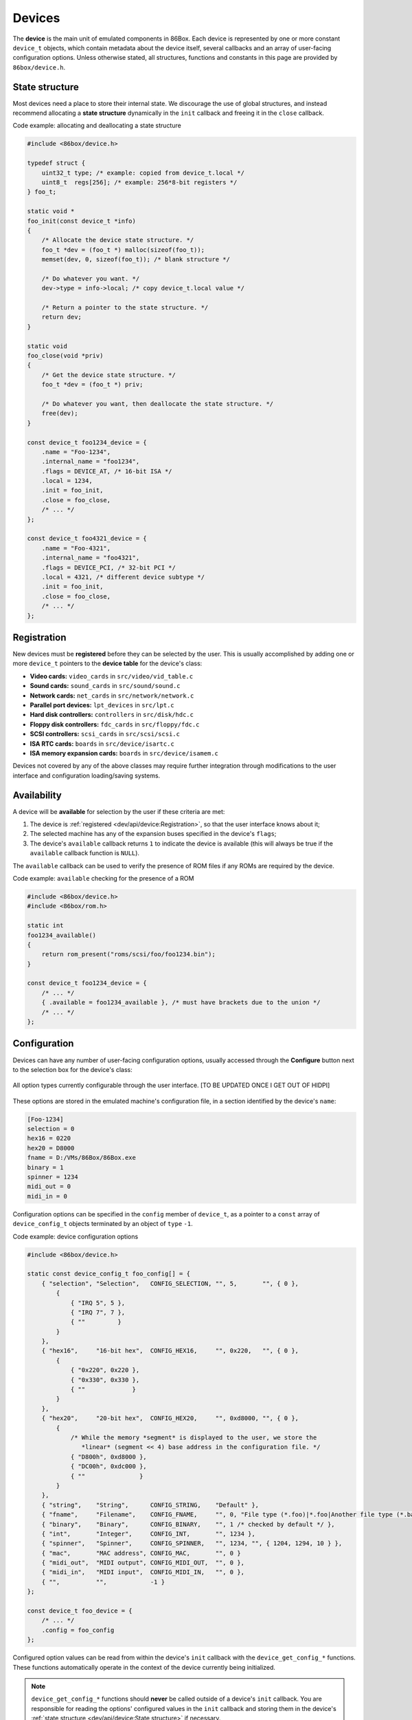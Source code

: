 Devices
=======

The **device** is the main unit of emulated components in 86Box. Each device is represented by one or more constant ``device_t`` objects, which contain metadata about the device itself, several callbacks and an array of user-facing configuration options. Unless otherwise stated, all structures, functions and constants in this page are provided by ``86box/device.h``.

.. flat-table:: ``device_t``
  :header-rows: 1
  :widths: 1 1 999

  * - :cspan:`1` Member
    - Description

  * - :cspan:`1` ``name``
    - The device's name, displayed in the user interface. ``"Foo-1234"`` for example. Suffixes like ``"(PCI)"`` are removed at run-time.

  * - :cspan:`1` ``internal_name``
    - The device's internal name, used to identify it in the emulated machine's configuration file. ``"foo1234"`` for example.

  * - :cspan:`1` ``flags``
    - One or more bit flags to indicate the expansion bus(es) supported by the device, for determining :ref:`device availability <dev/api/device:Availability>` on the selected machine:

      * ``DEVICE_PCJR``: IBM PCjr sidecar;
      * ``DEVICE_ISA``: 8-bit ISA;
      * ``DEVICE_AT``: 16-bit ISA;
      * ``DEVICE_EISA``: EISA (reserved for future use);
      * ``DEVICE_VLB``: VESA Local Bus or proprietary equivalents;
      * ``DEVICE_PCI``: 32-bit PCI;
      * ``DEVICE_AGP``: AGP 3.3V;
      * ``DEVICE_AC97``: AMR, CNR or ACR;
      * ``DEVICE_PCJR``: IBM PCjr;
      * ``DEVICE_PS2``: IBM PS/1 or PS/2;
      * ``DEVICE_MCA``: IBM Micro Channel Architecture;
      * ``DEVICE_CBUS``: PC-98 C-BUS (reserved for future use);
      * ``DEVICE_COM``: serial port (reserved for future use);
      * ``DEVICE_LPT``: parallel port (reserved for future use).

  * - :cspan:`1` ``local``
    - 32-bit value which can be read from this structure by the ``init`` callback.
      Use this value to tell different subtypes of the same device, for example.

  * - :cspan:`1` ``init``
    - Function called whenever this device is initialized, either from starting 86Box or from a hard reset. Can be ``NULL``, in which case the opaque pointer passed to other callbacks will be invalid. Takes the form of:

      ``void *init(const struct device_t *info)``

      * ``info``: pointer to this ``device_t`` structure;
      * Return value: opaque pointer passed to the other callbacks below, usually a pointer to the device's :ref:`state structure <dev/api/device:State structure>`.

  * - :cspan:`1` ``close``
    - Function called whenever this device is de-initialized, either from closing 86Box or from a hard reset. Can be ``NULL``. Takes the form of:

      ``void close(void *priv)``

      * ``priv``: opaque pointer previously returned by ``init``.

  * - :cspan:`1` ``reset``
    - Function called whenever this device undergoes a soft reset. Can be ``NULL``. Takes the form of:

      ``void reset(void *priv)``

      * ``priv``: opaque pointer previously returned by ``init``.
  
  * - :rspan:`2`

      .. raw:: html

         <div class="vertical-text">union</div>
    - ``available``
    - Function called whenever this device's availability is being checked. Can be ``NULL``, in which case the device will always be available. Takes the form of:

      ``int available()``

      * Return value: ``1`` if the device is available for selection, or ``0`` if it is unavailable (due to missing ROMs, for example).

  * - ``poll``
    - Function called whenever the mouse position is updated. Valid for mouse devices only. Takes the form of:

      ``int poll(int x, int y, int z, int b, void *priv)``

      * ``x`` and ``y``: relative mouse movement coordinates (signed);
      * ``z``: relative scroll wheel movement coordinate (signed);
      * ``b``: button state: bit 0 (``0x1``) set if left button pressed, bit 1 (``0x2``) set if right button pressed, bit 2 (``0x4``) set if middle button pressed;
      * ``priv``: opaque pointer previously returned by ``init``;
      * Return value: ``0`` if the change was processed, or any other value otherwise.

  * - ``register_pci_slot``
    - Reserved for future use.

  * - :cspan:`1` ``speed_changed``
    - Function called whenever the emulated CPU clock speed is changed. Can be ``NULL``. Timer intervals (when using the undocumented legacy timer API) and anything else sensitive to the CPU clock speed should be updated in this callback. Takes the form of:

      ``void speed_changed(void *priv)``

      * ``priv``: opaque pointer previously returned by ``init``.

  * - :cspan:`1` ``force_redraw``
    - Function called whenever the emulated screen has to be fully redrawn. Can be ``NULL``. Only useful for video cards. Takes the form of:

      ``void force_redraw(void *priv)``

      * ``priv``: opaque pointer previously returned by ``init``.

  * - :cspan:`1` ``config``
    - Array of :ref:`device configuration options <dev/api/device:Configuration>`, or ``NULL`` if no options are available.

State structure
---------------

Most devices need a place to store their internal state. We discourage the use of global structures, and instead recommend allocating a **state structure** dynamically in the ``init`` callback and freeing it in the ``close`` callback.

.. container:: toggle

    .. container:: toggle-header

        Code example: allocating and deallocating a state structure

    .. code-block::

        #include <86box/device.h>

        typedef struct {
            uint32_t type; /* example: copied from device_t.local */
            uint8_t  regs[256]; /* example: 256*8-bit registers */
        } foo_t;

        static void *
        foo_init(const device_t *info)
        {
            /* Allocate the device state structure. */
            foo_t *dev = (foo_t *) malloc(sizeof(foo_t));
            memset(dev, 0, sizeof(foo_t)); /* blank structure */

            /* Do whatever you want. */
            dev->type = info->local; /* copy device_t.local value */

            /* Return a pointer to the state structure. */
            return dev;
        }

        static void
        foo_close(void *priv)
        {
            /* Get the device state structure. */
            foo_t *dev = (foo_t *) priv;

            /* Do whatever you want, then deallocate the state structure. */
            free(dev);
        }

        const device_t foo1234_device = {
            .name = "Foo-1234",
            .internal_name = "foo1234",
            .flags = DEVICE_AT, /* 16-bit ISA */
            .local = 1234,
            .init = foo_init,
            .close = foo_close,
            /* ... */
        };

        const device_t foo4321_device = {
            .name = "Foo-4321",
            .internal_name = "foo4321",
            .flags = DEVICE_PCI, /* 32-bit PCI */
            .local = 4321, /* different device subtype */
            .init = foo_init,
            .close = foo_close,
            /* ... */
        };

Registration
------------

New devices must be **registered** before they can be selected by the user. This is usually accomplished by adding one or more ``device_t`` pointers to the **device table** for the device's class:

* **Video cards:** ``video_cards`` in ``src/video/vid_table.c``
* **Sound cards:** ``sound_cards`` in ``src/sound/sound.c``
* **Network cards:** ``net_cards`` in ``src/network/network.c``
* **Parallel port devices:** ``lpt_devices`` in ``src/lpt.c``
* **Hard disk controllers:** ``controllers`` in ``src/disk/hdc.c``
* **Floppy disk controllers:** ``fdc_cards`` in ``src/floppy/fdc.c``
* **SCSI controllers:** ``scsi_cards`` in ``src/scsi/scsi.c``
* **ISA RTC cards:** ``boards`` in ``src/device/isartc.c``
* **ISA memory expansion cards:** ``boards`` in ``src/device/isamem.c``

Devices not covered by any of the above classes may require further integration through modifications to the user interface and configuration loading/saving systems.

Availability
------------

A device will be **available** for selection by the user if these criteria are met:

1. The device is :ref:`registered <dev/api/device:Registration>`, so that the user interface knows about it;
2. The selected machine has any of the expansion buses specified in the device's ``flags``;
3. The device's ``available`` callback returns ``1`` to indicate the device is available (this will always be true if the ``available`` callback function is ``NULL``).

The ``available`` callback can be used to verify the presence of ROM files if any ROMs are required by the device.

.. container:: toggle

    .. container:: toggle-header

        Code example: ``available`` checking for the presence of a ROM

    .. code-block::

        #include <86box/device.h>
        #include <86box/rom.h>

        static int
        foo1234_available()
        {
            return rom_present("roms/scsi/foo/foo1234.bin");
        }

        const device_t foo1234_device = {
            /* ... */
            { .available = foo1234_available }, /* must have brackets due to the union */
            /* ... */
        };

Configuration
-------------

Devices can have any number of user-facing configuration options, usually accessed through the **Configure** button next to the selection box for the device's class:

.. figure:: images/deviceconfig.png
   :align: center

   All option types currently configurable through the user interface. [TO BE UPDATED ONCE I GET OUT OF HIDPI]

These options are stored in the emulated machine's configuration file, in a section identified by the device's ``name``:

.. code-block:: none

    [Foo-1234]
    selection = 0
    hex16 = 0220
    hex20 = D8000
    fname = D:/VMs/86Box/86Box.exe
    binary = 1
    spinner = 1234
    midi_out = 0
    midi_in = 0


Configuration options can be specified in the ``config`` member of ``device_t``, as a pointer to a ``const`` array of ``device_config_t`` objects terminated by an object of ``type`` ``-1``.

.. container:: toggle

    .. container:: toggle-header

        Code example: device configuration options

    .. code-block::

        #include <86box/device.h>

        static const device_config_t foo_config[] = {
            { "selection", "Selection",   CONFIG_SELECTION, "", 5,       "", { 0 },
                {
                    { "IRQ 5", 5 },
                    { "IRQ 7", 7 },
                    { ""         }
                }
            },
            { "hex16",     "16-bit hex",  CONFIG_HEX16,     "", 0x220,   "", { 0 },
                {
                    { "0x220", 0x220 },
                    { "0x330", 0x330 },
                    { ""             }
                }
            },
            { "hex20",     "20-bit hex",  CONFIG_HEX20,     "", 0xd8000, "", { 0 },
                {
                    /* While the memory *segment* is displayed to the user, we store the
                       *linear* (segment << 4) base address in the configuration file. */
                    { "D800h", 0xd8000 },
                    { "DC00h", 0xdc000 },
                    { ""               }
                }
            },
            { "string",    "String",      CONFIG_STRING,    "Default" },
            { "fname",     "Filename",    CONFIG_FNAME,     "", 0, "File type (*.foo)|*.foo|Another file type (*.bar)|*.bar" },
            { "binary",    "Binary",      CONFIG_BINARY,    "", 1 /* checked by default */ },
            { "int",       "Integer",     CONFIG_INT,       "", 1234 },
            { "spinner",   "Spinner",     CONFIG_SPINNER,   "", 1234, "", { 1204, 1294, 10 } },
            { "mac",       "MAC address", CONFIG_MAC,       "", 0 }
            { "midi_out",  "MIDI output", CONFIG_MIDI_OUT,  "", 0 },
            { "midi_in",   "MIDI input",  CONFIG_MIDI_IN,   "", 0 },
            { "",          "",            -1 }
        };

        const device_t foo_device = {
            /* ... */
            .config = foo_config
        };

.. flat-table:: ``device_config_t``
  :header-rows: 1
  :widths: 1 999

  * - Member
    - Description

  * - ``name``
    - Internal name for this option, used to identify it in the emulated machine's configuration file.

  * - ``description``
    - Description for this option, displayed in the user interface.

  * - ``type``
    - One of the following option types:

      * ``CONFIG_SELECTION``: combobox containing a list of values specified by the ``selection`` member;
      * ``CONFIG_HEX16``: combobox containing a list of 16-bit hexadecimal values (useful for ISA I/O ports) specified by the ``selection`` member;
      * ``CONFIG_HEX20``: combobox containing a list of 20-bit hexadecimal values (useful for ISA memory addresses) specified by the ``selection`` member;
      * ``CONFIG_STRING``: arbitrary text string entered by the user, currently **not visible nor configurable** in the user interface;
      * ``CONFIG_FNAME``: arbitrary file path entered by the user directly or through a file selector button;
      * ``CONFIG_BINARY``: checkbox;
      * ``CONFIG_INT``: arbitrary integer number, currently **not visible nor configurable** in the user interface;
      * ``CONFIG_SPINNER``: arbitrary integer number entered by the user directly or through up/down arrows, within a range specified by the ``spinner`` member;
      * ``CONFIG_MAC``: last 3 octets of a MAC address, currently **not visible nor configurable** in the user interface;
      * ``CONFIG_MIDI_OUT``: combobox containing a list of system MIDI output devices;
      * ``CONFIG_MIDI_IN``: combobox containing a list of system MIDI input devices;
      * ``-1``: **mandatory** terminator to indicate the end of the option list.

  * - ``default_string``
    - Default string value for a ``CONFIG_STRING`` option. Can be ``""`` if not applicable.

  * - ``default_int``
    - Default integer value for a ``CONFIG_HEX16``, ``CONFIG_HEX20``, ``CONFIG_BINARY``, ``CONFIG_INT`` or ``CONFIG_SPINNER`` option. Can be ``0`` if not applicable.

  * - ``file_filter``
    - File type filter for a ``CONFIG_FNAME`` option. Can be ``""`` if not applicable. Must be specified in Windows ``description|mask|description|mask...`` format, for example:

      ``"Raw image (*.img)|*.img|Virtual Hard Disk (*.vhd)|*.vhd"``

  * - ``spinner``
    - ``device_config_spinner_t`` sub-structure containing the minimum/maximum/step values for a ``CONFIG_SPINNER`` option. Can be ``{ 0 }`` if not applicable.

      .. flat-table::
         :header-rows: 1
         :widths: 1 999

         * - Member
           - Description

         * - ``min``
           - Minimum selectable value.

         * - ``max``
           - Maximum selectable value.

         * - ``step``
           - Units to be incremented/decremented with the arrow buttons. Note that the user can still type in arbitrary numbers that are within ``min`` and ``max`` but not aligned to ``step``.

  * - ``selection``
    - Array of ``device_config_selection_t`` sub-structures containing the choices for a ``CONFIG_SELECTION``, ``CONFIG_HEX16`` or ``CONFIG_HEX20`` option. Can be ``{ 0 }`` if not applicable. Must be terminated with an object with a ``description`` of ``""``.

      .. flat-table::
         :header-rows: 1
         :widths: 1 999

         * - Member
           - Description

         * - ``description``
           - Description for this choice, displayed in the user interface.

         * - ``value``
           - Integer value corresponding to this choice, used to identify it in the emulated machine's configuration file.

Configured option values can be read from within the device's ``init`` callback with the ``device_get_config_*`` functions. These functions automatically operate in the context of the device currently being initialized.

.. note:: ``device_get_config_*`` functions should **never** be called outside of a device's ``init`` callback. You are responsible for reading the options' configured values in the ``init`` callback and storing them in the device's :ref:`state structure <dev/api/device:State structure>` if necessary.

.. flat-table:: ``device_get_config_string``
  :header-rows: 1
  :widths: 1 999

  * - Parameter
    - Description

  * - ``name``
    - The option's ``name``. Accepted option types are ``CONFIG_STRING`` and ``CONFIG_FNAME``.

  * - **Return value**
    - The option's configured string value, or its ``default_string`` if no value is present. Note that a ``const char *`` is returned.

.. flat-table:: ``device_get_config_int`` / ``device_get_config_hex16`` / ``device_get_config_hex20``
  :header-rows: 1
  :widths: 1 999

  * - Parameter
    - Description

  * - ``name``
    - The option's ``name``. Accepted option types are:

      * ``device_get_config_int``: ``CONFIG_SELECTION``, ``CONFIG_BINARY``, ``CONFIG_INT``, ``CONFIG_SPINNER``, ``CONFIG_MIDI_OUT``, ``CONFIG_MIDI_IN``
      * ``device_get_config_hex16``: ``CONFIG_HEX16``
      * ``device_get_config_hex20``: ``CONFIG_HEX20``

  * - **Return value**
    - The option's configured integer value (``CONFIG_BINARY`` returns 1 if checked or 0 otherwise), or its ``default_int`` if no value is present.

.. flat-table:: ``device_get_config_int_ex`` / ``device_get_config_mac``
  :header-rows: 1
  :widths: 1 999

  * - Parameter
    - Description

  * - ``name``
    - The option's ``name``. Accepted option types are:

      * ``device_get_config_int_ex``: ``CONFIG_SELECTION``, ``CONFIG_BINARY``, ``CONFIG_INT``, ``CONFIG_SPINNER``, ``CONFIG_MIDI_OUT``, ``CONFIG_MIDI_IN``
      * ``device_get_config_mac``: ``CONFIG_MAC``

  * - ``dflt_int``
    - The default value to return if no configured value is present.

  * - **Return value**
    - The option's configured integer value (``CONFIG_BINARY`` returns 1 if checked or 0 otherwise), or ``dflt_int`` if no value is present.
